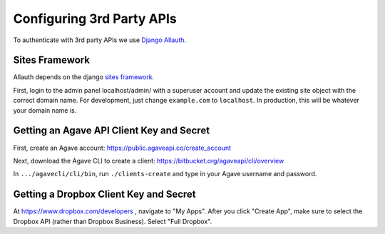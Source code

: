 ############################
Configuring 3rd Party APIs
############################

To authenticate with 3rd party APIs we use
`Django Allauth <https://github.com/pennersr/django-allauth>`_.

Sites Framework
~~~~~~~~~~~~~~~

Allauth depends on the django
`sites framework <https://docs.djangoproject.com/en/2.0/ref/contrib/sites/>`_.

First, login to the admin panel localhost/admin/ with a superuser account and
update the existing site object with the correct domain name.  For development,
just change ``example.com`` to ``localhost``.  In production, this will be
whatever your domain name is.

.. image:: /_static/django-site.png


Getting an Agave API Client Key and Secret
~~~~~~~~~~~~~~~~~~~~~~~~~~~~~~~~~~~~~~~~~~

First, create an Agave account:
https://public.agaveapi.co/create_account

Next, download the Agave CLI to create a client:
https://bitbucket.org/agaveapi/cli/overview

In ``.../agavecli/cli/bin``, run ``./clients-create`` and type in your Agave
username and password.


Getting a Dropbox Client Key and Secret
~~~~~~~~~~~~~~~~~~~~~~~~~~~~~~~~~~~~~~~

At https://www.dropbox.com/developers , navigate to "My Apps".  After you
click "Create App", make sure to select the Dropbox API (rather than Dropbox
Business).  Select "Full Dropbox".